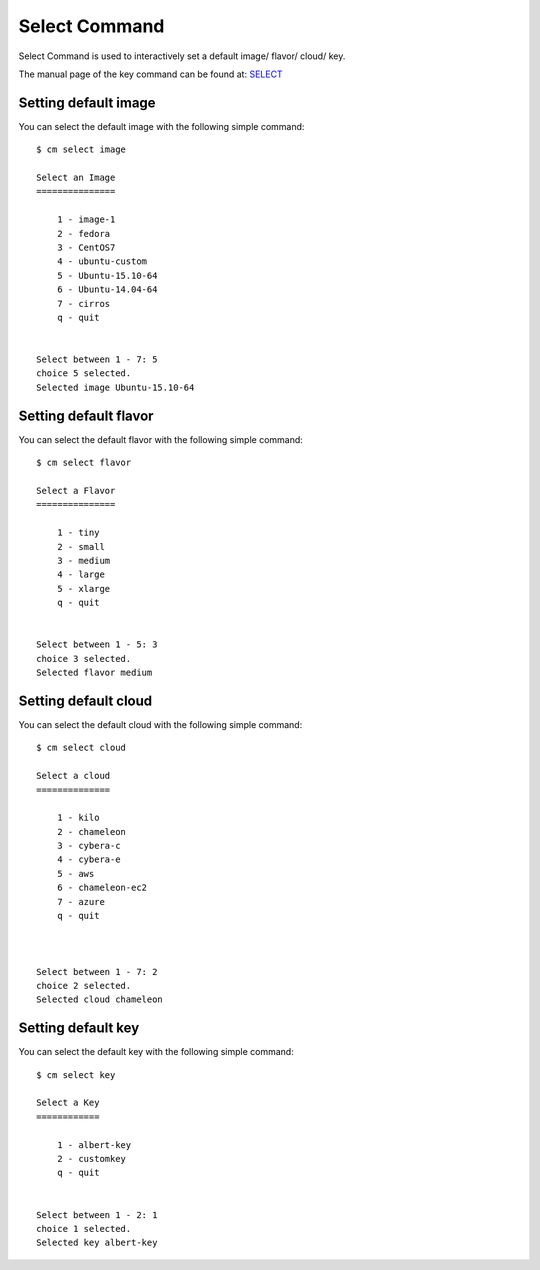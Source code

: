 Select Command
======================================================================

Select Command is used to interactively set a default image/ flavor/ cloud/ key.

The manual page of the key command can be found at: `SELECT <../man/man.html#select>`_

Setting default image
^^^^^^^^^^^^^^^^^^^^^^

You can select the default image with the following simple command::

    $ cm select image

    Select an Image
    ===============

        1 - image-1
        2 - fedora
        3 - CentOS7
        4 - ubuntu-custom
        5 - Ubuntu-15.10-64
        6 - Ubuntu-14.04-64
        7 - cirros
        q - quit


    Select between 1 - 7: 5
    choice 5 selected.
    Selected image Ubuntu-15.10-64

Setting default flavor
^^^^^^^^^^^^^^^^^^^^^^^

You can select the default flavor with the following simple command::

    $ cm select flavor

    Select a Flavor
    ===============

        1 - tiny
        2 - small
        3 - medium
        4 - large
        5 - xlarge
        q - quit


    Select between 1 - 5: 3
    choice 3 selected.
    Selected flavor medium

Setting default cloud
^^^^^^^^^^^^^^^^^^^^^^^

You can select the default cloud with the following simple command::

    $ cm select cloud

    Select a cloud
    ==============

        1 - kilo
        2 - chameleon
        3 - cybera-c
        4 - cybera-e
        5 - aws
        6 - chameleon-ec2
        7 - azure
        q - quit



    Select between 1 - 7: 2
    choice 2 selected.
    Selected cloud chameleon

Setting default key
^^^^^^^^^^^^^^^^^^^^

You can select the default key with the following simple command::

    $ cm select key

    Select a Key
    ============

        1 - albert-key
        2 - customkey
        q - quit


    Select between 1 - 2: 1
    choice 1 selected.
    Selected key albert-key

